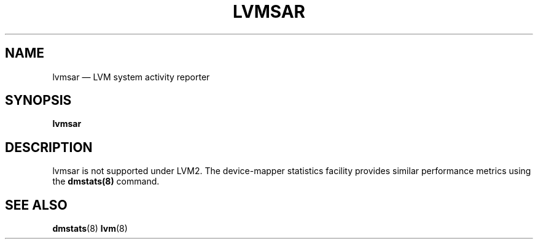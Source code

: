.TH "LVMSAR" "8" "LVM TOOLS 2.02.184(2) (2019-03-22)" "Red Hat, Inc" "\""
.SH "NAME"
lvmsar \(em LVM system activity reporter
.SH "SYNOPSIS"
.B lvmsar
.SH "DESCRIPTION"
lvmsar is not supported under LVM2. The device-mapper statistics
facility provides similar performance metrics using the \fBdmstats(8)\fP
command.
.SH "SEE ALSO"
.BR dmstats (8)
.BR lvm (8)
